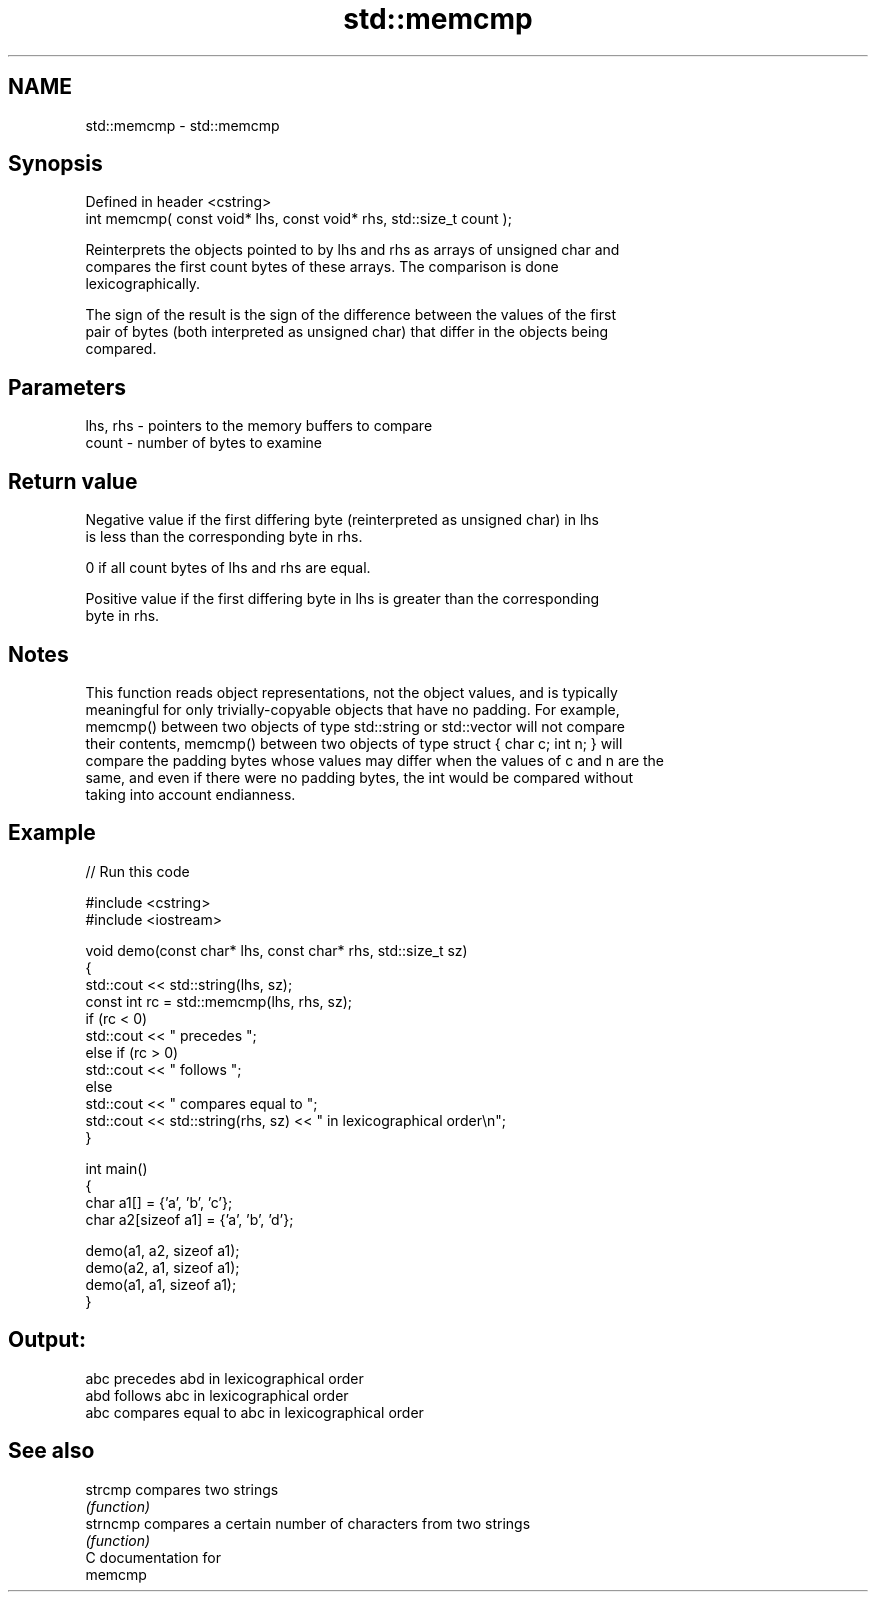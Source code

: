 .TH std::memcmp 3 "2024.06.10" "http://cppreference.com" "C++ Standard Libary"
.SH NAME
std::memcmp \- std::memcmp

.SH Synopsis
   Defined in header <cstring>
   int memcmp( const void* lhs, const void* rhs, std::size_t count );

   Reinterprets the objects pointed to by lhs and rhs as arrays of unsigned char and
   compares the first count bytes of these arrays. The comparison is done
   lexicographically.

   The sign of the result is the sign of the difference between the values of the first
   pair of bytes (both interpreted as unsigned char) that differ in the objects being
   compared.

.SH Parameters

   lhs, rhs - pointers to the memory buffers to compare
   count    - number of bytes to examine

.SH Return value

   Negative value if the first differing byte (reinterpreted as unsigned char) in lhs
   is less than the corresponding byte in rhs.

   0 if all count bytes of lhs and rhs are equal.

   Positive value if the first differing byte in lhs is greater than the corresponding
   byte in rhs.

.SH Notes

   This function reads object representations, not the object values, and is typically
   meaningful for only trivially-copyable objects that have no padding. For example,
   memcmp() between two objects of type std::string or std::vector will not compare
   their contents, memcmp() between two objects of type struct { char c; int n; } will
   compare the padding bytes whose values may differ when the values of c and n are the
   same, and even if there were no padding bytes, the int would be compared without
   taking into account endianness.

.SH Example


// Run this code

 #include <cstring>
 #include <iostream>

 void demo(const char* lhs, const char* rhs, std::size_t sz)
 {
     std::cout << std::string(lhs, sz);
     const int rc = std::memcmp(lhs, rhs, sz);
     if (rc < 0)
         std::cout << " precedes ";
     else if (rc > 0)
         std::cout << " follows ";
     else
         std::cout << " compares equal to ";
     std::cout << std::string(rhs, sz) << " in lexicographical order\\n";
 }

 int main()
 {
     char a1[] = {'a', 'b', 'c'};
     char a2[sizeof a1] = {'a', 'b', 'd'};

     demo(a1, a2, sizeof a1);
     demo(a2, a1, sizeof a1);
     demo(a1, a1, sizeof a1);
 }

.SH Output:

 abc precedes abd in lexicographical order
 abd follows abc in lexicographical order
 abc compares equal to abc in lexicographical order

.SH See also

   strcmp  compares two strings
           \fI(function)\fP
   strncmp compares a certain number of characters from two strings
           \fI(function)\fP
   C documentation for
   memcmp
